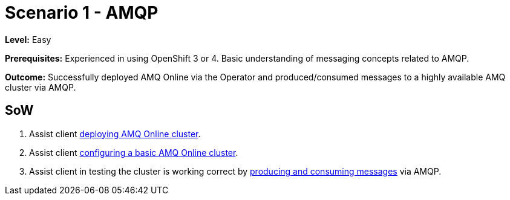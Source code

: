 = Scenario 1 - AMQP

*Level:* Easy

*Prerequisites:* Experienced in using OpenShift 3 or 4. Basic understanding of messaging concepts related to AMQP.

*Outcome:* Successfully deployed AMQ Online via the Operator and produced/consumed messages to a highly available AMQ cluster via AMQP.

== SoW

    1. Assist client link:0_ocp-admin/install.adoc[deploying AMQ Online cluster].
    2. Assist client link:1_amq-admin/install.adoc[configuring a basic AMQ Online cluster].
    3. Assist client in testing the cluster is working correct by link:2_tenant/configure.adoc[producing and consuming messages] via AMQP.